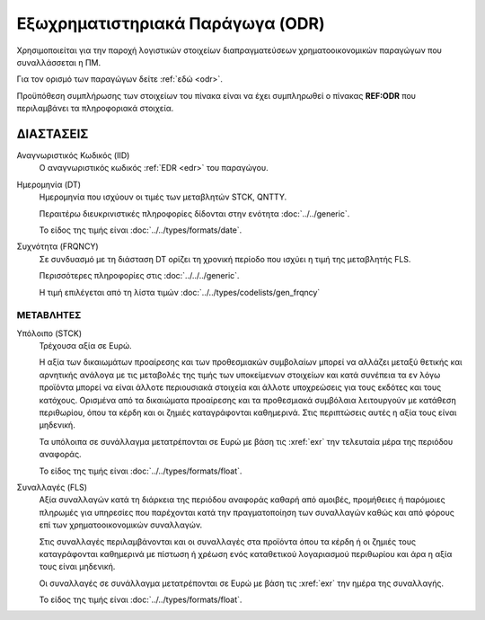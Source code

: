 Εξωχρηματιστηριακά Παράγωγα (ODR) 
==================================

Χρησιμοποιείται για την παροχή λογιστικών στοιχείων διαπραγματεύσεων χρηματοοικονομικών παραγώγων που συναλλάσσεται η ΠΜ.

Για τον ορισμό των παραγώγων δείτε :ref:`εδώ <odr>`.

Προϋπόθεση συμπλήρωσης των στοιχείων του πίνακα είναι να έχει συμπληρωθεί ο πίνακας **REF:ODR** που περιλαμβάνει τα πληροφοριακά στοιχεία.

ΔΙΑΣΤΑΣΕΙΣ
~~~~~~~~~~

Αναγνωριστικός Κωδικός (IID)
    Ο αναγνωριστικός κωδικός :ref:`EDR <edr>` του παραγώγου.

Ημερομηνία (DT)
    Ημερομηνία που ισχύουν οι τιμές των μεταβλητών STCK, QNTTY.

    Περαιτέρω διευκρινιστικές πληροφορίες δίδονται στην ενότητα :doc:`../../generic`.

    Το είδος της τιμής είναι :doc:`../../types/formats/date`.


Συχνότητα (FRQNCY)
    Σε συνδυασμό με τη διάσταση DT ορίζει τη χρονική περίοδο που ισχύει η τιμή της μεταβλητής FLS. 

    Περισσότερες πληροφορίες στις :doc:`../../../generic`.

    Η τιμή επιλέγεται από τη λίστα τιμών :doc:`../../types/codelists/gen_frqncy`


ΜΕΤΑΒΛΗΤΕΣ
----------

Υπόλοιπο (STCK)
    Τρέχουσα αξία σε Ευρώ.  
    
    Η αξία των δικαιωμάτων προαίρεσης και των προθεσμιακών συμβολαίων μπορεί να αλλάζει μεταξύ θετικής και αρνητικής ανάλογα με τις μεταβολές της τιμής των υποκείμενων στοιχείων και κατά συνέπεια τα εν λόγω προϊόντα μπορεί να είναι άλλοτε περιουσιακά στοιχεία και άλλοτε υποχρεώσεις για τους εκδότες και τους κατόχους. Ορισμένα από τα δικαιώματα προαίρεσης και τα προθεσμιακά συμβόλαια λειτουργούν με κατάθεση περιθωρίου, όπου τα κέρδη και οι ζημιές καταγράφονται καθημερινά.  Στις περιπτώσεις αυτές η αξία τους είναι μηδενική.

    Τα υπόλοιπα σε συνάλλαγμα μετατρέπονται σε Ευρώ με βάση
    τις :xref:`exr` την τελευταία μέρα της περιόδου αναφοράς. 

    Το είδος της τιμής είναι :doc:`../../types/formats/float`.

Συναλλαγές (FLS)
    Αξία συναλλαγών κατά τη διάρκεια της περιόδου αναφοράς καθαρή από αμοιβές,
    προμήθειες ή παρόμοιες πληρωμές για υπηρεσίες που παρέχονται κατά την
    πραγματοποίηση των συναλλαγών καθώς και από φόρους επί των
    χρηματοοικονομικών συναλλαγών.  
    
    Στις συναλλαγές περιλαμβάνονται και οι συναλλαγές στα προϊόντα όπου τα
    κέρδη ή οι ζημιές τους καταγράφονται καθημερινά με πίστωση ή χρέωση ενός
    καταθετικού λογαριασμού περιθωρίου και άρα η αξία τους είναι μηδενική.

    Οι συναλλαγές σε συνάλλαγμα μετατρέπονται σε Ευρώ με βάση τις :xref:`exr`
    την ημέρα της συναλλαγής.

    Το είδος της τιμής είναι :doc:`../../types/formats/float`.
